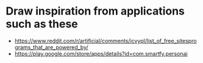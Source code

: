 * Draw inspiration from applications such as these
- https://www.reddit.com/r/artificial/comments/icvypl/list_of_free_sitesprograms_that_are_powered_by/
- https://play.google.com/store/apps/details?id=com.smartfy.personai